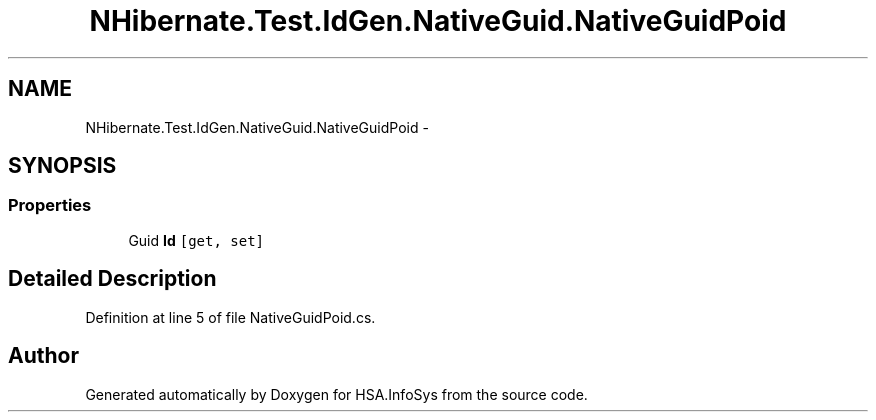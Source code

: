 .TH "NHibernate.Test.IdGen.NativeGuid.NativeGuidPoid" 3 "Fri Jul 5 2013" "Version 1.0" "HSA.InfoSys" \" -*- nroff -*-
.ad l
.nh
.SH NAME
NHibernate.Test.IdGen.NativeGuid.NativeGuidPoid \- 
.SH SYNOPSIS
.br
.PP
.SS "Properties"

.in +1c
.ti -1c
.RI "Guid \fBId\fP\fC [get, set]\fP"
.br
.in -1c
.SH "Detailed Description"
.PP 
Definition at line 5 of file NativeGuidPoid\&.cs\&.

.SH "Author"
.PP 
Generated automatically by Doxygen for HSA\&.InfoSys from the source code\&.
